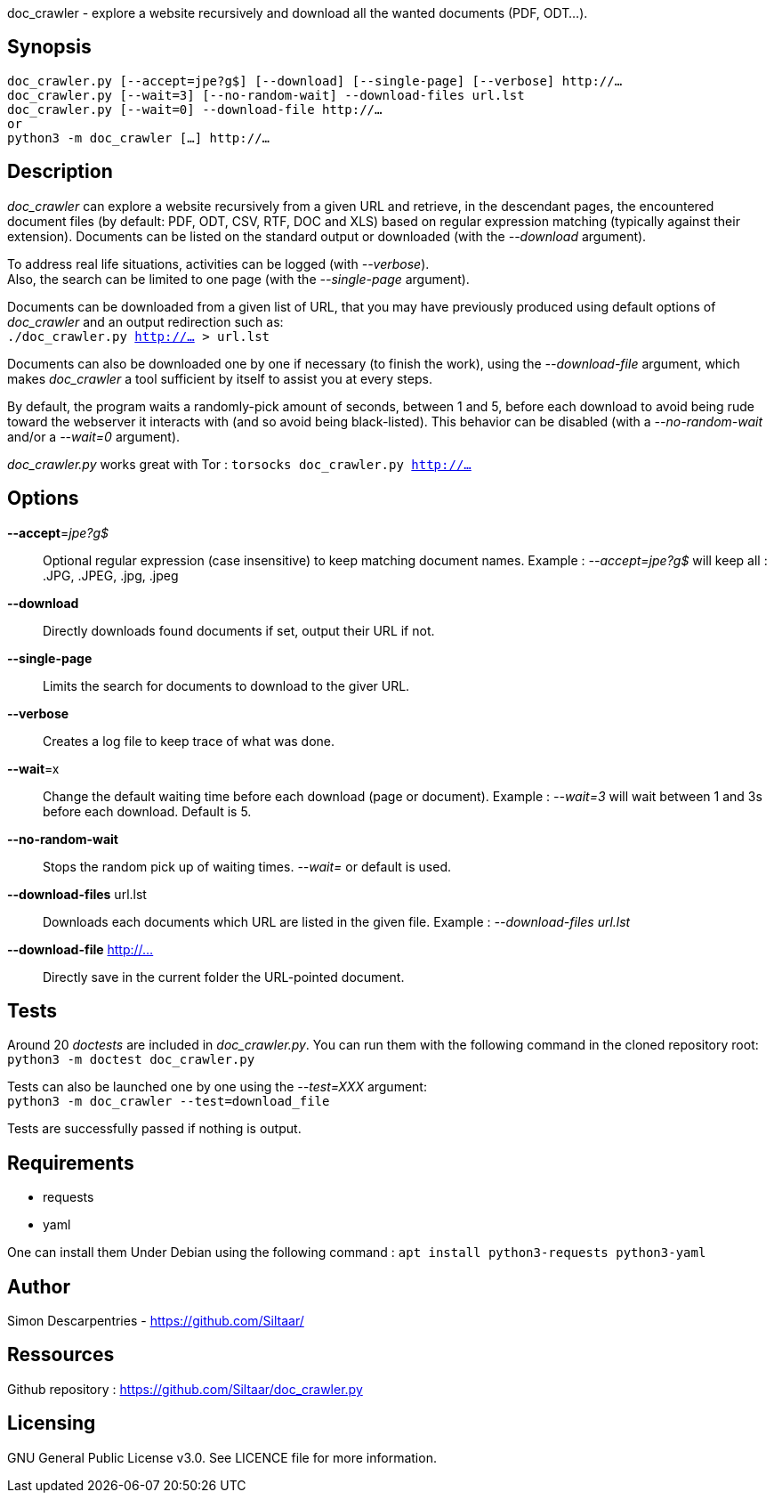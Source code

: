 doc_crawler - explore a website recursively and download all the wanted documents (PDF, ODT…).

== Synopsis
	doc_crawler.py [--accept=jpe?g$] [--download] [--single-page] [--verbose] http://…
	doc_crawler.py [--wait=3] [--no-random-wait] --download-files url.lst
	doc_crawler.py [--wait=0] --download-file http://…
	or
	python3 -m doc_crawler […] http://…

== Description
_doc_crawler_ can explore a website recursively from a given URL and retrieve, in the
descendant pages, the encountered document files (by default: PDF, ODT, CSV, RTF, DOC and XLS)
based on regular expression matching (typically against their extension). Documents can be
listed on the standard output or downloaded (with the _--download_ argument).

To address real life situations, activities can be logged (with _--verbose_). +
Also, the search can be limited to one page (with the _--single-page_ argument).

Documents can be downloaded from a given list of URL, that you may have previously
produced using default options of _doc_crawler_ and an output redirection such as: +
`./doc_crawler.py http://… > url.lst`

Documents can also be downloaded one by one if necessary (to finish the work), using the
_--download-file_ argument, which makes _doc_crawler_ a tool sufficient by itself to assist you
at every steps.

By default, the program waits a randomly-pick amount of seconds, between 1 and 5, before each
download to avoid being rude toward the webserver it interacts with (and so avoid being
black-listed). This behavior can be disabled (with a _--no-random-wait_ and/or a _--wait=0_
argument).

_doc_crawler.py_ works great with Tor : `torsocks doc_crawler.py http://…`

== Options
*--accept*=_jpe?g$_::
	Optional regular expression (case insensitive) to keep matching document names.
	Example : _--accept=jpe?g$_ will keep all : .JPG, .JPEG, .jpg, .jpeg
*--download*::
	Directly downloads found documents if set, output their URL if not.
*--single-page*::
	Limits the search for documents to download to the giver URL.
*--verbose*::
	Creates a log file to keep trace of what was done.
*--wait*=x::
	Change the default waiting time before each download (page or document).
	Example : _--wait=3_ will wait between 1 and 3s before each download. Default is 5.
*--no-random-wait*::
	Stops the random pick up of waiting times. _--wait=_ or default is used.
*--download-files* url.lst::
	Downloads each documents which URL are listed in the given file.
	Example : _--download-files url.lst_
*--download-file* http://…::
	Directly save in the current folder the URL-pointed document.

== Tests
Around 20 _doctests_ are included in _doc_crawler.py_. You can run them with the following
command in the cloned repository root: +
`python3 -m doctest doc_crawler.py`

Tests can also be launched one by one using the _--test=XXX_ argument: +
`python3 -m doc_crawler --test=download_file`

Tests are successfully passed if nothing is output.

== Requirements
- requests
- yaml

One can install them Under Debian using the following command : `apt install python3-requests python3-yaml`

== Author
Simon Descarpentries - https://github.com/Siltaar/

== Ressources
Github repository : https://github.com/Siltaar/doc_crawler.py

== Licensing
GNU General Public License v3.0. See LICENCE file for more information.
